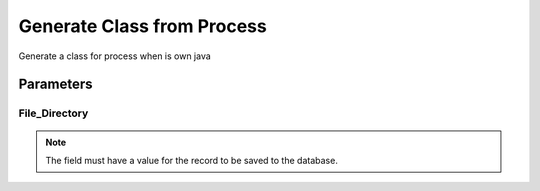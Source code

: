 
.. _functional-guide/process/processgenerateclass:

===========================
Generate Class from Process
===========================

Generate a class for process when is own java

Parameters
==========

File_Directory
--------------

.. note::
    The field must have a value for the record to be saved to the database.
